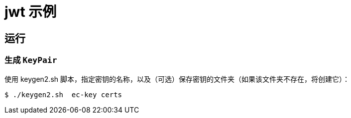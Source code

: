 = jwt 示例


== 运行

=== 生成 `KeyPair`

使用 keygen2.sh 脚本，指定密钥的名称，以及（可选）保存密钥的文件夹（如果该文件夹不存在，将创建它）：

```sh
$ ./keygen2.sh  ec-key certs
```
